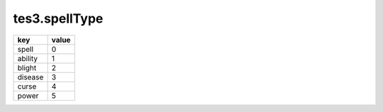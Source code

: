tes3.spellType
====================================================================================================

======= =====
key     value
======= =====
spell   0
ability 1
blight  2
disease 3
curse   4
power   5
======= =====
